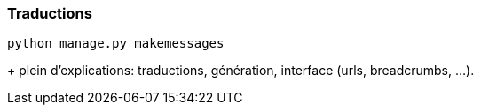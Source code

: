 === Traductions

[source,bash]
----
python manage.py makemessages
----

+ plein d'explications: traductions, génération, interface (urls, breadcrumbs, ...).